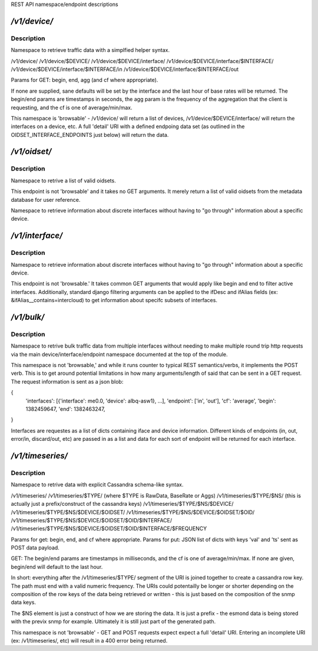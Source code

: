 REST API namespace/endpoint descriptions

`/v1/device/`
:::::::::::::

Description
~~~~~~~~~~~
Namespace to retrieve traffic data with a simplfied helper syntax.

/v1/device/
/v1/device/$DEVICE/
/v1/device/$DEVICE/interface/
/v1/device/$DEVICE/interface/$INTERFACE/
/v1/device/$DEVICE/interface/$INTERFACE/in
/v1/device/$DEVICE/interface/$INTERFACE/out

Params for GET: begin, end, agg (and cf where appropriate).

If none are supplied, sane defaults will be set by the interface and the 
last hour of base rates will be returned.  The begin/end params are 
timestamps in seconds, the agg param is the frequency of the aggregation 
that the client is requesting, and the cf is one of average/min/max.

This namespace is 'browsable' - /v1/device/ will return a list of devices, 
/v1/device/$DEVICE/interface/ will return the interfaces on a device, etc. 
A full 'detail' URI with a defined endpoing data set (as outlined in the 
OIDSET_INTERFACE_ENDPOINTS just below) will return the data.

`/v1/oidset/`
:::::::::::::

Description
~~~~~~~~~~~
Namespace to retrive a list of valid oidsets.

This endpoint is not 'browsable' and it takes no GET arguments.  It merely 
return a list of valid oidsets from the metadata database for user 
reference.

Namespace to retrieve information about discrete interfaces without 
having to "go through" information about a specific device.

`/v1/interface/`
::::::::::::::::

Description
~~~~~~~~~~~
Namespace to retrieve information about discrete interfaces without 
having to "go through" information about a specific device.

This endpoint is not 'browsable.'  It takes common GET arguments that 
would apply like begin and end to filter active interfaces.  Additionally, 
standard django filtering arguments can be applied to the ifDesc and 
ifAlias fields (ex: &ifAlias__contains=intercloud) to get information 
about specifc subsets of interfaces.

`/v1/bulk/`
:::::::::::

Description
~~~~~~~~~~~
Namespace to retrive bulk traffic data from multiple interfaces without 
needing to make multiple round trip http requests via the main 
device/interface/endpoint namespace documented at the top of the module.

This namespace is not 'browsable,' and while it runs counter to typical 
REST semantics/verbs, it implements the POST verb.  This is to get around 
potential limitations in how many arguments/length of said that can be 
sent in a GET request.  The request information is sent as a json blob:

{ 
    'interfaces': [{'interface': me0.0, 'device': albq-asw1}, ...], 
    'endpoint': ['in', 'out'],
    'cf': 'average',
    'begin': 1382459647,
    'end': 1382463247,
}

Interfaces are requestes as a list of dicts containing iface and device 
information.  Different kinds of endpoints (in, out, error/in, 
discard/out, etc) are passed in as a list and data for each sort of 
endpoint will be returned for each interface.

`/v1/timeseries/`
:::::::::::::::::

Description
~~~~~~~~~~~
Namespace to retrive data with explicit Cassandra schema-like syntax.  

/v1/timeseries/
/v1/timeseries/$TYPE/ (where $TYPE is RawData, BaseRate or Aggs)
/v1/timeseries/$TYPE/$NS/ (this is actually just a prefix/construct of the cassandra keys)
/v1/timeseries/$TYPE/$NS/$DEVICE/
/v1/timeseries/$TYPE/$NS/$DEVICE/$OIDSET/
/v1/timeseries/$TYPE/$NS/$DEVICE/$OIDSET/$OID/
/v1/timeseries/$TYPE/$NS/$DEVICE/$OIDSET/$OID/$INTERFACE/
/v1/timeseries/$TYPE/$NS/$DEVICE/$OIDSET/$OID/$INTERFACE/$FREQUENCY

Params for get: begin, end, and cf where appropriate.
Params for put: JSON list of dicts with keys 'val' and 'ts' sent as POST 
data payload.

GET: The begin/end params are timestamps in milliseconds, and the cf is 
one of average/min/max.  If none are given, begin/end will default to the 
last hour.

In short: everything after the /v1/timeseries/$TYPE/ segment of the URI is 
joined together to create a cassandra row key.  The path must end with a 
valid numeric frequency.  The URIs could potentailly be longer or shorter 
depending on the composition of the row keys of the data being retrieved 
or written - this is just based on the composition of the snmp data keys.

The $NS element is just a construct of how we are storing the data.  It is 
just a prefix - the esmond data is being stored with the previx snmp for 
example.  Ultimately it is still just part of the generated path.

This namespace is not 'browsable' - GET and POST requests expect expect a 
full 'detail' URI.  Entering an incomplete URI (ex: /v1/timeseries/, etc) 
will result in a 400 error being returned.